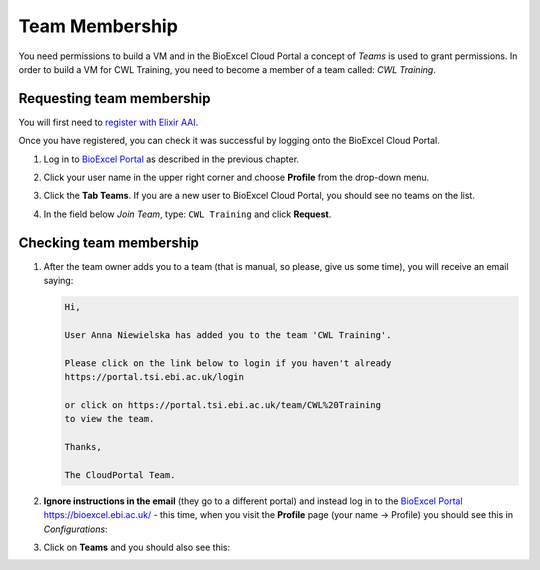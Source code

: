 =============================
Team Membership
=============================

You need permissions to build a VM and in the BioExcel Cloud Portal a concept of *Teams* is used to grant permissions.
In order to build a VM for CWL Training, you need to become a member of a team called: *CWL Training*. 

Requesting team membership
===========================

You will first need to `register with Elixir AAI
<https://elixir-europe.org/register>`_.

Once you have registered, you can check it was successful by logging onto the BioExcel Cloud Portal.

1. Log in to `BioExcel Portal <https://bioexcel.ebi.ac.uk/>`_ as described in the previous chapter.
2. Click your user name in the upper right corner and choose **Profile** from the drop-down menu.
3. Click the **Tab Teams**. If you are a new user to BioExcel Cloud Portal, you should see no teams on the list.

   .. image:: images/image2.png
      :width: 600
	      
4. In the field below *Join Team*, type: ``CWL Training`` and click **Request**.

Checking team membership
========================

1. After the team owner adds you to a team (that is manual, so please, give us some time), you will receive an email saying:

   .. code-block:: none

      Hi,

      User Anna Niewielska has added you to the team 'CWL Training'.

      Please click on the link below to login if you haven't already
      https://portal.tsi.ebi.ac.uk/login

      or click on https://portal.tsi.ebi.ac.uk/team/CWL%20Training
      to view the team.

      Thanks,

      The CloudPortal Team.

2. **Ignore instructions in the email** (they go to a different portal) and instead log in to the `BioExcel Portal <https://bioexcel.ebi.ac.uk/>`_ https://bioexcel.ebi.ac.uk/ - this time, when you visit the **Profile** page (your name → Profile) you should see this in *Configurations*:

   .. image:: images/image3.png
      :width: 600
	      
3. Click on **Teams** and you should also see this:

   .. image:: images/image4.png
      :width: 600
	    
